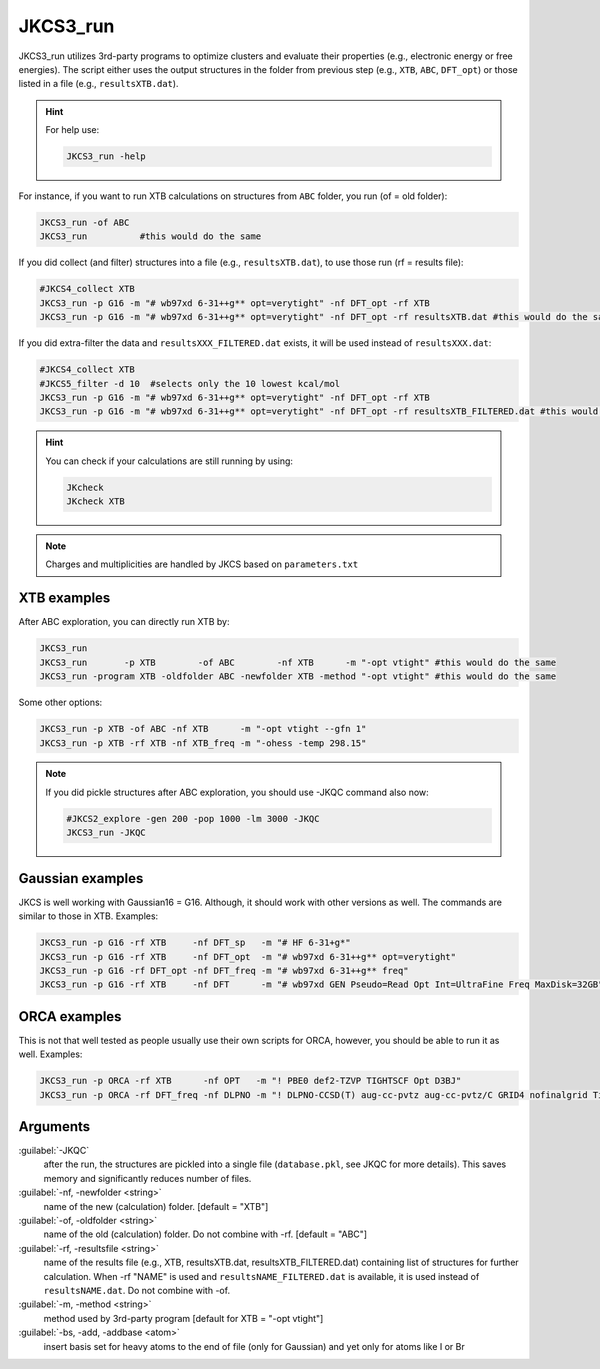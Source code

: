 =========
JKCS3_run
=========

JKCS3_run utilizes 3rd-party programs to optimize clusters and evaluate their properties (e.g., electronic energy or free energies). 
The script either uses the output structures in the folder from previous step (e.g., ``XTB``, ``ABC``, ``DFT_opt``) or those listed in a file (e.g., ``resultsXTB.dat``). 

.. hint::

   For help use:
   
   .. code:: bash
   
      JKCS3_run -help

For instance, if you want to run XTB calculations on structures from ``ABC`` folder, you run (of = old folder):

.. code::

   JKCS3_run -of ABC
   JKCS3_run          #this would do the same
   
If you did collect (and filter) structures into a file (e.g., ``resultsXTB.dat``), to use those run (rf = results file):

.. code::
  
   #JKCS4_collect XTB
   JKCS3_run -p G16 -m "# wb97xd 6-31++g** opt=verytight" -nf DFT_opt -rf XTB 
   JKCS3_run -p G16 -m "# wb97xd 6-31++g** opt=verytight" -nf DFT_opt -rf resultsXTB.dat #this would do the same

If you did extra-filter the data and ``resultsXXX_FILTERED.dat`` exists, it will be used instead of ``resultsXXX.dat``:

.. code::
  
   #JKCS4_collect XTB
   #JKCS5_filter -d 10  #selects only the 10 lowest kcal/mol
   JKCS3_run -p G16 -m "# wb97xd 6-31++g** opt=verytight" -nf DFT_opt -rf XTB 
   JKCS3_run -p G16 -m "# wb97xd 6-31++g** opt=verytight" -nf DFT_opt -rf resultsXTB_FILTERED.dat #this would do the same
   
.. hint::

   You can check if your calculations are still running by using:
   
   .. code::
     
      JKcheck
      JKcheck XTB
      
.. note::

   Charges and multiplicities are handled by JKCS based on ``parameters.txt``

XTB examples
------------

After ABC exploration, you can directly run XTB by:

.. code::
  
   JKCS3_run
   JKCS3_run       -p XTB        -of ABC        -nf XTB      -m "-opt vtight" #this would do the same
   JKCS3_run -program XTB -oldfolder ABC -newfolder XTB -method "-opt vtight" #this would do the same
   
Some other options:

.. code::
  
   JKCS3_run -p XTB -of ABC -nf XTB      -m "-opt vtight --gfn 1"
   JKCS3_run -p XTB -rf XTB -nf XTB_freq -m "-ohess -temp 298.15"

.. note::

   If you did pickle structures after ABC exploration, you should use -JKQC command also now:

   .. code::
   
      #JKCS2_explore -gen 200 -pop 1000 -lm 3000 -JKQC
      JKCS3_run -JKQC
      
Gaussian examples
-----------------

JKCS is well working with Gaussian16 = G16. Although, it should work with other versions as well. The commands are similar to those in XTB. Examples:

.. code::

   JKCS3_run -p G16 -rf XTB     -nf DFT_sp   -m "# HF 6-31+g*"
   JKCS3_run -p G16 -rf XTB     -nf DFT_opt  -m "# wb97xd 6-31++g** opt=verytight"
   JKCS3_run -p G16 -rf DFT_opt -nf DFT_freq -m "# wb97xd 6-31++g** freq"
   JKCS3_run -p G16 -rf XTB     -nf DFT      -m "# wb97xd GEN Pseudo=Read Opt Int=UltraFine Freq MaxDisk=32GB" -bc I -mem 12GB -cpu 16

ORCA examples
-------------

This is not that well tested as people usually use their own scripts for ORCA, however, you should be able to run it as well. Examples:

.. code::

   JKCS3_run -p ORCA -rf XTB      -nf OPT   -m "! PBE0 def2-TZVP TIGHTSCF Opt D3BJ"
   JKCS3_run -p ORCA -rf DFT_freq -nf DLPNO -m "! DLPNO-CCSD(T) aug-cc-pvtz aug-cc-pvtz/C GRID4 nofinalgrid TightPNO TightSCF NOPOP NOPRINTMOS"

Arguments
---------

:guilabel:`-JKQC`
     after the run, the structures are pickled into a single file (``database.pkl``, see JKQC for more details). 
     This saves memory and significantly reduces number of files.
    
:guilabel:`-nf, -newfolder <string>`
    name of the new (calculation) folder. [default = "XTB"]
    
:guilabel:`-of, -oldfolder <string>`
    name of the old (calculation) folder. Do not combine with -rf. [default = "ABC"]
    
:guilabel:`-rf, -resultsfile <string>`
    name of the results file (e.g., XTB, resultsXTB.dat, resultsXTB_FILTERED.dat) containing list of structures for further calculation.
    When -rf "NAME" is used and ``resultsNAME_FILTERED.dat`` is available, it is used instead of ``resultsNAME.dat``. Do not combine with -of.

:guilabel:`-m, -method <string>`
    method used by 3rd-party program [default for XTB = "-opt vtight"]
 
:guilabel:`-bs, -add, -addbase <atom>` 
    insert basis set for heavy atoms to the end of file (only for Gaussian) and yet only for atoms like I or Br
  
